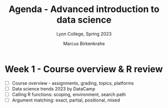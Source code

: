 #+TITLE: Agenda - Advanced introduction to data science
#+AUTHOR: Marcus Birkenkrahe
#+SUBTITLE: Lyon College, Spring 2023
#+STARTUP:overview hideblocks indent
#+OPTIONS: toc:nil num:nil ^:nil
#+PROPERTY: header-args:R :session *R* :results: output :exports both :noweb yes
* Week 1 - Course overview & R review
#+attr_html: :width 500px
[[../img/cover.jpg]]

- [ ] Course overview - assignments, grading, topics, platforms
- [ ] Data science trends 2023 by DataCamp
- [ ] Calling R functions: scoping, environment, search path
- [ ] Argument matching: exact, partial, positional, mixed
